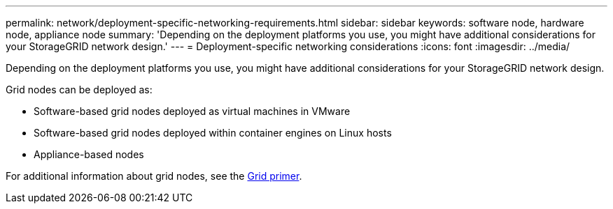 ---
permalink: network/deployment-specific-networking-requirements.html
sidebar: sidebar
keywords: software node, hardware node, appliance node
summary: 'Depending on the deployment platforms you use, you might have additional considerations for your StorageGRID network design.'
---
= Deployment-specific networking considerations
:icons: font
:imagesdir: ../media/

[.lead]
Depending on the deployment platforms you use, you might have additional considerations for your StorageGRID network design.

Grid nodes can be deployed as:

* Software-based grid nodes deployed as virtual machines in VMware
* Software-based grid nodes deployed within container engines on Linux hosts
* Appliance-based nodes

For additional information about grid nodes, see the xref:../primer/index.adoc[Grid primer].
